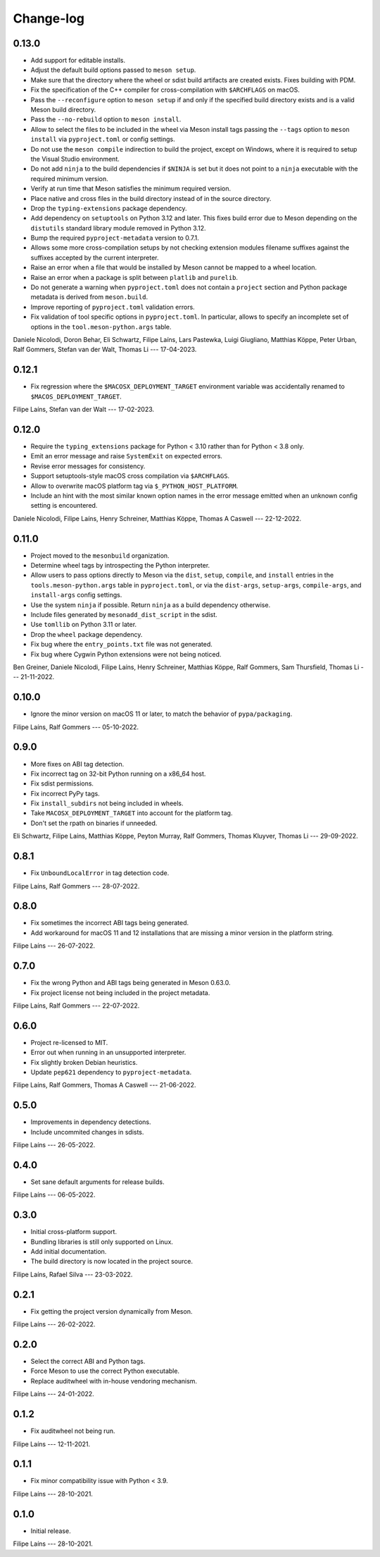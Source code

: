 .. SPDX-FileCopyrightText: 2021 The meson-python developers
..
.. SPDX-License-Identifier: MIT

.. Contributors list for the latest release can be generated with

   git log --format='%aN' $PREV..HEAD | sort -u | awk '$1=$1' RS='' FS='\n' OFS=', '


++++++++++
Change-log
++++++++++


0.13.0
======

- Add support for editable installs.
- Adjust the default build options passed to ``meson setup``.
- Make sure that the directory where the wheel or sdist build artifacts are
  created exists. Fixes building with PDM.
- Fix the specification of the C++ compiler for cross-compilation with
  ``$ARCHFLAGS`` on macOS.
- Pass the ``--reconfigure`` option to ``meson setup`` if and only if the
  specified build directory exists and is a valid Meson build directory.
- Pass the ``--no-rebuild`` option to ``meson install``.
- Allow to select the files to be included in the wheel via Meson install tags
  passing the ``--tags`` option to ``meson install`` via ``pyproject.toml`` or
  config settings.
- Do not use the ``meson compile`` indirection to build the project, except on
  Windows, where it is required to setup the Visual Studio environment.
- Do not add ``ninja`` to the build dependencies if ``$NINJA`` is set but it
  does not point to a ``ninja`` executable with the required minimum version.
- Verify at run time that Meson satisfies the minimum required version.
- Place native and cross files in the build directory instead of in the
  source directory.
- Drop the ``typing-extensions`` package dependency.
- Add dependency on ``setuptools`` on Python 3.12 and later. This fixes build
  error due to Meson depending on the ``distutils`` standard library module
  removed in Python 3.12.
- Bump the required ``pyproject-metadata`` version to 0.7.1.
- Allows some more cross-compilation setups by not checking extension modules
  filename suffixes against the suffixes accepted by the current interpreter.
- Raise an error when a file that would be installed by Meson cannot be mapped
  to a wheel location.
- Raise an error when a package is split between ``platlib`` and ``purelib``.
- Do not generate a warning when ``pyproject.toml`` does not contain a
  ``project`` section and Python package metadata is derived from ``meson.build``.
- Improve reporting of ``pyproject.toml`` validation errors.
- Fix validation of tool specific options in ``pyproject.toml``. In
  particular, allows to specify an incomplete set of options in the
  ``tool.meson-python.args`` table.

Daniele Nicolodi, Doron Behar, Eli Schwartz, Filipe Laíns, Lars Pastewka,
Luigi Giugliano, Matthias Köppe, Peter Urban, Ralf Gommers, Stefan van der
Walt, Thomas Li --- 17-04-2023.


0.12.1
======

- Fix regression where the ``$MACOSX_DEPLOYMENT_TARGET`` environment variable
  was accidentally renamed to ``$MACOS_DEPLOYMENT_TARGET``.

Filipe Laíns, Stefan van der Walt --- 17-02-2023.


0.12.0
======

- Require the ``typing_extensions`` package for Python < 3.10 rather than for
  Python < 3.8 only.
- Emit an error message and raise ``SystemExit`` on expected errors.
- Revise error messages for consistency.
- Support setuptools-style macOS cross compilation via ``$ARCHFLAGS``.
- Allow to overwrite macOS platform tag via ``$_PYTHON_HOST_PLATFORM``.
- Include an hint with the most similar known option names in the error
  message emitted when an unknown config setting is encountered.

Daniele Nicolodi, Filipe Laíns, Henry Schreiner, Matthias Köppe, Thomas A
Caswell --- 22-12-2022.


0.11.0
======

- Project moved to the ``mesonbuild`` organization.
- Determine wheel tags by introspecting the Python interpreter.
- Allow users to pass options directly to Meson via the ``dist``, ``setup``,
  ``compile``, and ``install`` entries in the ``tools.meson-python.args``
  table in ``pyproject.toml``, or via the ``dist-args``, ``setup-args``,
  ``compile-args``, and ``install-args`` config settings.
- Use the system ``ninja`` if possible. Return ``ninja`` as a build dependency
  otherwise.
- Include files generated by ``mesonadd_dist_script`` in the sdist.
- Use ``tomllib`` on Python 3.11 or later.
- Drop the ``wheel`` package dependency.
- Fix bug where the ``entry_points.txt`` file was not generated.
- Fix bug where Cygwin Python extensions were not being noticed.

Ben Greiner, Daniele Nicolodi, Filipe Laíns, Henry Schreiner, Matthias Köppe,
Ralf Gommers, Sam Thursfield, Thomas Li --- 21-11-2022.


0.10.0
======

- Ignore the minor version on macOS 11 or later, to match the behavior of
  ``pypa/packaging``.

Filipe Laíns, Ralf Gommers --- 05-10-2022.


0.9.0
=====

- More fixes on ABI tag detection.
- Fix incorrect tag on 32-bit Python running on a x86_64 host.
- Fix sdist permissions.
- Fix incorrect PyPy tags.
- Fix ``install_subdirs`` not being included in wheels.
- Take ``MACOSX_DEPLOYMENT_TARGET`` into account for the platform tag.
- Don't set the rpath on binaries if unneeded.

Eli Schwartz, Filipe Laíns, Matthias Köppe, Peyton Murray, Ralf Gommers,
Thomas Kluyver, Thomas Li --- 29-09-2022.


0.8.1
=====

- Fix ``UnboundLocalError`` in tag detection code.

Filipe Laíns, Ralf Gommers --- 28-07-2022.


0.8.0
=====

- Fix sometimes the incorrect ABI tags being generated.
- Add workaround for macOS 11 and 12 installations that are missing a minor
  version in the platform string.

Filipe Laíns --- 26-07-2022.


0.7.0
=====

- Fix the wrong Python and ABI tags being generated in Meson 0.63.0.
- Fix project license not being included in the project metadata.

Filipe Laíns, Ralf Gommers --- 22-07-2022.


0.6.0
=====

- Project re-licensed to MIT.
- Error out when running in an unsupported interpreter.
- Fix slightly broken Debian heuristics.
- Update ``pep621`` dependency to ``pyproject-metadata``.

Filipe Laíns, Ralf Gommers, Thomas A Caswell --- 21-06-2022.


0.5.0
=====

- Improvements in dependency detections.
- Include uncommited changes in sdists.

Filipe Laíns --- 26-05-2022.


0.4.0
=====

- Set sane default arguments for release builds.

Filipe Laíns --- 06-05-2022.


0.3.0
=====

- Initial cross-platform support.
- Bundling libraries is still only supported on Linux.
- Add initial documentation.
- The build directory is now located in the project source.

Filipe Laíns, Rafael Silva --- 23-03-2022.


0.2.1
=====

- Fix getting the project version dynamically from Meson.

Filipe Laíns --- 26-02-2022.


0.2.0
=====

- Select the correct ABI and Python tags.
- Force Meson to use the correct Python executable.
- Replace auditwheel with in-house vendoring mechanism.

Filipe Laíns --- 24-01-2022.


0.1.2
=====

- Fix auditwheel not being run.

Filipe Laíns --- 12-11-2021.


0.1.1
=====

- Fix minor compatibility issue with Python < 3.9.

Filipe Laíns --- 28-10-2021.


0.1.0
=====

- Initial release.

Filipe Laíns --- 28-10-2021.
